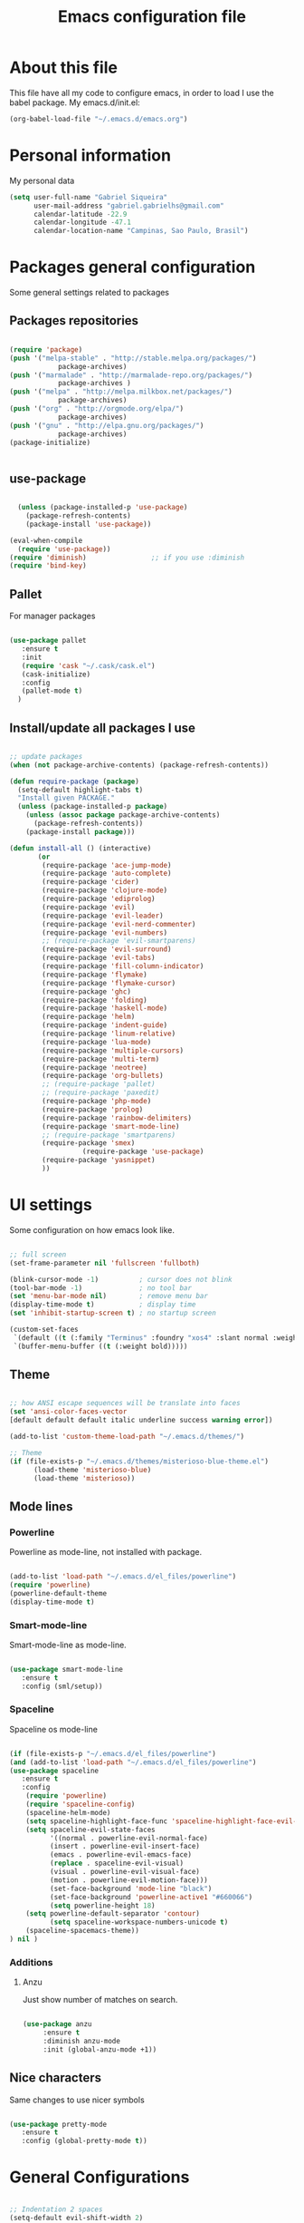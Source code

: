 #+TITLE: Emacs configuration file

* About this file
  This file have all my code to configure emacs, in order to load I 
use the babel package.
  My emacs.d/init.el:
	
#+begin_src emacs-lisp :tangle no
(org-babel-load-file "~/.emacs.d/emacs.org")
#+END_SRC

* Personal information
My personal data

#+begin_src emacs-lisp :tangle yes
  (setq user-full-name "Gabriel Siqueira"
        user-mail-address "gabriel.gabrielhs@gmail.com"
        calendar-latitude -22.9
        calendar-longitude -47.1
        calendar-location-name "Campinas, Sao Paulo, Brasil")
#+END_SRC

* Packages general configuration
Some general settings related to packages

** Packages repositories

#+begin_src emacs-lisp :tangle yes

(require 'package)
(push '("melpa-stable" . "http://stable.melpa.org/packages/")
			package-archives)
(push '("marmalade" . "http://marmalade-repo.org/packages/")
			package-archives )
(push '("melpa" . "http://melpa.milkbox.net/packages/")
			package-archives)
(push '("org" . "http://orgmode.org/elpa/")
			package-archives)
(push '("gnu" . "http://elpa.gnu.org/packages/")
			package-archives)
(package-initialize)


#+END_SRC

** use-package

#+begin_src emacs-lisp :tangle yes

    (unless (package-installed-p 'use-package)
      (package-refresh-contents)
      (package-install 'use-package))

  (eval-when-compile
    (require 'use-package))
  (require 'diminish)                ;; if you use :diminish
  (require 'bind-key) 

#+END_SRC

** Pallet
		For manager packages

#+begin_src emacs-lisp :tangle no

  (use-package pallet
     :ensure t
     :init
     (require 'cask "~/.cask/cask.el")
     (cask-initialize)
     :config
     (pallet-mode t)
	)

#+END_SRC
		
** Install/update all packages I use

#+begin_src emacs-lisp :tangle yes

  ;; update packages
  (when (not package-archive-contents) (package-refresh-contents))

  (defun require-package (package)
    (setq-default highlight-tabs t)
    "Install given PACKAGE."
    (unless (package-installed-p package)
      (unless (assoc package package-archive-contents)
        (package-refresh-contents))
      (package-install package)))

  (defun install-all () (interactive)
         (or
          (require-package 'ace-jump-mode)
          (require-package 'auto-complete)
          (require-package 'cider)
          (require-package 'clojure-mode)
          (require-package 'ediprolog)
          (require-package 'evil)
          (require-package 'evil-leader)
          (require-package 'evil-nerd-commenter)
          (require-package 'evil-numbers)
          ;; (require-package 'evil-smartparens)
          (require-package 'evil-surround)
          (require-package 'evil-tabs)
          (require-package 'fill-column-indicator)
          (require-package 'flymake)
          (require-package 'flymake-cursor)
          (require-package 'ghc)
          (require-package 'folding)
          (require-package 'haskell-mode)
          (require-package 'helm)
          (require-package 'indent-guide)
          (require-package 'linum-relative)
          (require-package 'lua-mode)
          (require-package 'multiple-cursors)
          (require-package 'multi-term)
          (require-package 'neotree)
          (require-package 'org-bullets)
          ;; (require-package 'pallet)
          ;; (require-package 'paxedit)
          (require-package 'php-mode)
          (require-package 'prolog)
          (require-package 'rainbow-delimiters)
          (require-package 'smart-mode-line)
          ;; (require-package 'smartparens)
          (require-package 'smex)
					(require-package 'use-package)
          (require-package 'yasnippet)
          ))

#+END_SRC
	
* UI settings
 Some configuration on how emacs look like.

#+begin_src emacs-lisp :tangle yes

    ;; full screen
    (set-frame-parameter nil 'fullscreen 'fullboth)

    (blink-cursor-mode -1)          ; cursor does not blink
    (tool-bar-mode -1)              ; no tool bar
    (set 'menu-bar-mode nil)        ; remove menu bar
    (display-time-mode t)           ; display time
    (set 'inhibit-startup-screen t) ; no startup screen

    (custom-set-faces
     `(default ((t (:family "Terminus" :foundry "xos4" :slant normal :weight bold :height 105 :width normal))))
     `(buffer-menu-buffer ((t (:weight bold)))))

#+END_SRC

** Theme

#+begin_src emacs-lisp :tangle yes

  ;; how ANSI escape sequences will be translate into faces
  (set 'ansi-color-faces-vector 
  [default default default italic underline success warning error])

  (add-to-list 'custom-theme-load-path "~/.emacs.d/themes/")

  ;; Theme
  (if (file-exists-p "~/.emacs.d/themes/misterioso-blue-theme.el") 
		(load-theme 'misterioso-blue) 
		(load-theme 'misterioso))

#+END_SRC

** Mode lines

*** Powerline
Powerline as mode-line, not installed with package.

#+begin_src emacs-lisp :tangle no

  (add-to-list 'load-path "~/.emacs.d/el_files/powerline")
  (require 'powerline)
  (powerline-default-theme
  (display-time-mode t)

#+END_SRC

*** Smart-mode-line
Smart-mode-line as mode-line.

#+begin_src emacs-lisp :tangle no

  (use-package smart-mode-line
     :ensure t
     :config (sml/setup))

#+END_SRC

*** Spaceline
Spaceline os mode-line

#+begin_src emacs-lisp :tangle yes 

  (if (file-exists-p "~/.emacs.d/el_files/powerline") 
  (and (add-to-list 'load-path "~/.emacs.d/el_files/powerline")
  (use-package spaceline
     :ensure t
     :config 
      (require 'powerline)
      (require 'spaceline-config)
      (spaceline-helm-mode)
      (setq spaceline-highlight-face-func 'spaceline-highlight-face-evil-state)
      (setq spaceline-evil-state-faces 
            '((normal . powerline-evil-normal-face) 
            (insert . powerline-evil-insert-face) 
            (emacs . powerline-evil-emacs-face) 
            (replace . spaceline-evil-visual)
            (visual . powerline-evil-visual-face) 
            (motion . powerline-evil-motion-face)))
			(set-face-background 'mode-line "black")
			(set-face-background 'powerline-active1 "#660066")
			(setq powerline-height 18)
      (setq powerline-default-separator 'contour)
			(setq spaceline-workspace-numbers-unicode t)
      (spaceline-spacemacs-theme))
  ) nil )

#+END_SRC

*** Additions
**** Anzu
		Just show number of matches on search.
		
		#+begin_src emacs-lisp :tangle yes

			(use-package anzu 
				 :ensure t
				 :diminish anzu-mode
				 :init (global-anzu-mode +1))

		#+END_SRC

** Nice characters
	Same changes to use nicer symbols

#+begin_src emacs-lisp :tangle yes

(use-package pretty-mode
   :ensure t
   :config (global-pretty-mode t))

#+END_SRC
	
* General Configurations

#+begin_src emacs-lisp :tangle yes

  ;; Indentation 2 spaces
  (setq-default evil-shift-width 2)
  (setq-default tab-width 2)
  (setq c-basic-offset 2)

  (menu-bar-mode 0)             ; remove menu bar ok
  (show-paren-mode 1)           ; match parents, breckets, etc
  (setq-default fill-column 77) ; line size
  (setq visible-bell 1)         ; no beep

  ;; yes is y and no is n
  (fset 'yes-or-no-p 'y-or-n-p)

  ;; Isolate kill ring
  (setq interprogram-cut-function nil)
  (setq interprogram-paste-function nil)

  ;; Directory to save beckup files
  (setq backup-directory-alist `(("." . "~/Documents/swap_files")))
  (setq version-control t    ; Use version numbers for backups.
        kept-new-versions 8  ; Number of newest versions to keep.
        kept-old-versions 2) ; Number of oldest versions to keep.
    
  ;; different color for terminal emacs
  (if (window-system) nil (load-theme 'tango-dark) )
  (when (fboundp 'windmove-default-keybindings)
    (windmove-default-keybindings))

#+END_SRC
	
** Settings on history

#+begin_src emacs-lisp :tangle yes

(savehist-mode 1)
(setq history-length t)
(setq history-delete-duplicates t)
(setq savehist-save-minibuffer-history 1)
(setq savehist-additional-variables
      '(kill-ring
        search-ring
        regexp-search-ring))
#+END_SRC

* Modes specific configs
	Modes that demand a lot of configuration and/or have many minor-modes 
related with them. 

** Evil mode
	 Simulate the behavior of vim modes and shortcuts.
	 
#+begin_src emacs-lisp :tangle yes

  (use-package evil 
   :ensure t
    :config (evil-mode 1))

  ;; require for evil folding
  (add-hook 'prog-mode-hook 'hs-minor-mode)

#+END_SRC

*** Cursors for different states
  Each state have its on cursor.

#+begin_src emacs-lisp :tangle yes

  (setq evil-emacs-state-cursor '("orange" box))
  (setq evil-normal-state-cursor '("red" box))
  (setq evil-visual-state-cursor '("yellow" box))
  (setq evil-insert-state-cursor '("green" bar))
  (setq evil-replace-state-cursor '("grey" box))
  (setq evil-operator-state-cursor '("red" hollow))

#+END_SRC
	
*** Evil-tabs
  Tabs like vim.
	I use [[eyebrowse]] instead.

#+begin_src emacs-lisp :tangle no

  (use-package evil-tabs 
     :ensure t
     :config (global-evil-tabs-mode t))

#+END_SRC

*** Evil-numbers
	Increase and decrease numbers.
	[[Evil-numbers key]]

#+begin_src emacs-lisp :tangle yes

  (use-package evil-numbers
     :ensure t
	)

#+END_SRC

*** Evil-surround
	Works like vim surround.
	<<Evil-surround>>
#+begin_src emacs-lisp :tangle yes

  (use-package evil-surround
     :ensure t
     :config (global-evil-surround-mode 1))

#+END_SRC

*** Evil-smartparens	
	Works with [[smartparens]] and improve its usage in evil-mode.
	

#+begin_src emacs-lisp :tangle no

  (use-package evil-smartparens 
     :ensure t
     :config (add-hook 'smartparens-enabled-hook #'evil-smartparens-mode))

#+END_SRC
	
*** nerd-commenter
	Fast way for comment and uncomment code

#+begin_src emacs-lisp :tangle yes

  (use-package evil-nerd-commenter 
     :ensure t
     :config (evilnc-default-hotkeys))

#+END_SRC

*** Other modes compatibility
		Make some configurations to make evil works better with other modes.

#+begin_src emacs-lisp :tangle yes

(use-package evil 
    :config
			(add-hook 'neotree-mode-hook
								 (lambda ()
									 (define-key evil-normal-state-local-map (kbd "TAB") 'neotree-enter)
									 (define-key evil-normal-state-local-map (kbd "SPC") 'neotree-enter)
									 (define-key evil-normal-state-local-map (kbd "q") 'neotree-hide)
									 (define-key evil-normal-state-local-map (kbd "RET") 'neotree-enter)))
)

#+END_SRC

** Org mode
	 A mode that does a lot of things.
	
	 [[Go to key]]
#+begin_src emacs-lisp :tangle yes

  (use-package org
     :ensure t)

	;; hooks for minor modes
	(add-hook 'org-mode-hook 'flyspell-mode)
	(add-hook 'org-mode-hook 'auto-complete-mode)

	;; Source code block
	(setq org-src-fontify-natively t)
	(setq org-src-tab-acts-natively t)

#+END_SRC

*** Visual
	Make org mode looks prettier.
#+begin_src emacs-lisp :tangle yes

  ;; Replace ... with ⤵
  (setq org-ellipsis "⤵")

  ;; Replace * for bullets
  (use-package org-bullets
     :ensure t
     :config
				(add-hook 'org-mode-hook
									(lambda ()
										(org-bullets-mode t)))
				(setq org-hide-leading-stars t))

#+END_SRC

*** Latex
	Settings related with Embedded LaTeX. 

	[[Org latex key]]

#+begin_src emacs-lisp :tangle yes

  ;; Size of mathematical images
  (setq org-format-latex-options 
  (plist-put org-format-latex-options :scale 1.5))

#+END_SRC

* Packages
** Languages
	Packages related with specific languages.

*** Clojure

#+begin_src emacs-lisp :tangle yes

  (use-package clojure-mode
     :ensure t)

#+END_SRC

*** Haskell

#+begin_src emacs-lisp :tangle yes

  (use-package haskell-mode
     :ensure t
     :config
				(add-hook 'haskell-mode-hook
									(lambda ()
										(haskell-doc-mode)
										(turn-on-haskell-indent)
										(ghc-init))))


#+END_SRC

*** Lua

#+begin_src emacs-lisp :tangle yes

  (use-package lua-mode
     :ensure t)

#+END_SRC

*** Php

#+begin_src emacs-lisp :tangle yes

  (use-package php-mode
     :ensure t)

#+END_SRC

*** Prolog
[[Evaluation key]]
#+begin_src emacs-lisp :tangle yes

  (use-package prolog
     :ensure t
     :config
				;; Mode for prolog
				(setq prolog-system 'swi)
				(setq auto-mode-alist (append '(("\\.pl$" . prolog-mode)
																			("\\.m$" . mercury-mode))
																		 auto-mode-alist)))

  ;; ediprolog
  (use-package ediprolog
     :ensure t)

  ;; flymake for prolog
  (add-hook 'prolog-mode-hook
          (lambda ()
            (require 'flymake)
            (make-local-variable 'flymake-allowed-file-name-masks)
            (make-local-variable 'flymake-err-line-patterns)
            (setq flymake-err-line-patterns
                  '(("ERROR: (?\\(.*?\\):\\([0-9]+\\)" 1 2)
                    ("Warning: (\\(.*\\):\\([0-9]+\\)" 1 2)))
            (setq flymake-allowed-file-name-masks
                  '(("\\.pl\\'" flymake-prolog-init)))
            (flymake-mode 1)))

  (defun flymake-prolog-init ()
  (let* ((temp-file   (flymake-init-create-temp-buffer-copy
                       'flymake-create-temp-inplace))
         (local-file  (file-relative-name
                       temp-file
                       (file-name-directory buffer-file-name))))
    (list "swipl" (list "-q" "-t" "halt" "-s " local-file))))

#+END_SRC

** Completion
	Packages related with auto completion.

*** Auto-complete

#+begin_src emacs-lisp :tangle yes

  (use-package auto-complete
     :ensure t
     :config
				(require 'auto-complete-config)
				(ac-config-default)
				(ac-flyspell-workaround)
				(setq ac-disable-faces nil)
				(global-auto-complete-mode t))

#+END_SRC

*** Ac-ispell
	Ispell/aspell completion source for auto-complete.
		
#+begin_src emacs-lisp :tangle yes

  (use-package ac-ispell
     :ensure t
     :config
      (ac-ispell-setup)
			(add-hook 'flyspell-hook 'ac-ispell-ac-setup))

#+END_SRC

*** Semantic-mode
	Combine semantic-mode with auto-complete.
	 
#+begin_src emacs-lisp :tangle yes

  (require 'auto-complete)
  (semantic-mode 1)
  (defun my:add-semantic-to-autocomplete()
    (add-to-list 'ac-sources 'ac-source-semantic)
  )
  (add-hook 'prog-mode-hook 'my:add-semantic-to-autocomplete)

#+END_SRC

*** Yasnippet
  A template system for Emacs.

#+begin_src emacs-lisp :tangle yes

  (use-package yasnippet 
     :ensure t
     :config
				(setq yas-snippet-dirs '("~/.emacs.d/mysnippets"))
				(yas-reload-all)
				(add-hook 'prog-mode-hook 'yas-minor-mode)
				(add-hook 'ess-mode-hook 'yas-minor-mode)
				(add-hook 'markdown-mode-hook 'yas-minor-mode)
				(add-hook 'org-mode-hook 'yas-minor-mode))

#+END_SRC
*** Hippie-expand
	Complete paths for files.

	[[Hippie-expand key]]

#+begin_src emacs-lisp :tangle yes

  (fset 'my-complete-file-name
          (make-hippie-expand-function '(try-complete-file-name-partially
                                         try-complete-file-name)))

#+END_SRC

** Parents and delimiters
	Packages related with parents and delimiters.

*** Electric-pair-mode
		Auto write pairs.
		
#+begin_src emacs-lisp :tangle yes
(setq electric-pair-mode t)
#+END_SRC
		
*** Rainbow-delimiters
	Color for delimiters

#+begin_src emacs-lisp :tangle yes

  (use-package rainbow-delimiters
     :ensure t
     :config
				(add-hook 'prog-mode-hook #'rainbow-delimiters-mode)
				(add-hook 'org-mode-hook #'rainbow-delimiters-mode))

#+END_SRC

*** Paxedit
	Edit delimiters

	[[Paxedit key]]

#+begin_src emacs-lisp :tangle no

  (use-package paxedit
     :ensure t
     :config (add-hook 'clojure-mode-hook 'paxedit-mode))

#+END_SRC
	
*** smartparens
		Try to keep parens balance (smart).
    <<smartparens>>

#+begin_src emacs-lisp :tangle no

  (use-package smartparens-config
     :ensure t
     :config
				(add-hook 'clojure-mode-hook #'smartparens-strict-mode)
				(add-hook 'prog-mode-hook #'smartparens-mode))

#+END_SRC

*** [[Evil-surround]]
** Terminal
	I use multi-term as terminal emulator 
	[[Terminal key]]
	
#+begin_src emacs-lisp :tangle yes

    (use-package multi-term
       :ensure t
       :config 
					(setq multi-term-program "/bin/zsh"))

#+END_SRC

** Helm/Smex/etc
*** Helm
	Emacs incremental completion and selection narrowing framework.

	[[Minibuffers key]]
#+begin_src emacs-lisp :tangle yes

  (use-package helm
     :ensure t
     :config (helm-mode 1))

#+END_SRC

*** Smex
	Smex is a better way of use commands on minibuffer.
	[[Minibuffers key]]

#+begin_src emacs-lisp :tangle yes

  (use-package smex 
     :ensure t
		 :config
				(smex-initialize))

#+END_SRC

** Manager buffers/windows/etc
*** Eyebrowse
	Manage windows configurations.
	<<eyebrowse>>

#+begin_src emacs-lisp :tangle yes

		(use-package eyebrowse
			 :ensure t
			 :init (eyebrowse-mode t)
			 :config (eyebrowse-setup-opinionated-keys)
		)

#+END_SRC

*** Neotree
  Show tree of directories/files

	[[Neotree key]]

#+begin_src emacs-lisp :tangle yes

  (use-package neotree 
     :ensure t)

#+END_SRC

*** Winer-mode
Winner Mode is a global minor mode. When activated, it allows you to “undo”
(and “redo”) changes in the window configuraton with the key commands 
‘C-c left’ and ‘C-c right’.

#+begin_src emacs-lisp :tangle yes

  (when (fboundp 'winner-mode)
      (winner-mode 1))

#+END_SRC

** Other packages
	All the other types of packages.

*** Ace-jump
	Easy way to move (like vim easy move).

	[[Go to key]]

#+begin_src emacs-lisp :tangle yes

  (use-package ace-jump-mode
     :ensure t)

#+END_SRC

*** Fill column
	Colorful column on the width limit.
	
#+begin_src emacs-lisp :tangle yes

  (use-package fill-column-indicator
     :ensure t
		 :config
				(define-globalized-minor-mode global-fci-mode fci-mode (lambda () (fci-mode 1)))
				(global-fci-mode 1))

#+END_SRC
	
*** Flycheck
	Check syntax. 

  [[Flycheck key]]
	<<Flycheck>>	

#+begin_src emacs-lisp :tangle yes

  (use-package flycheck
    :ensure t
    :init (global-flycheck-mode)
    :config
			(set-face-attribute
				'flycheck-error nil :foreground "red" :underline "red")
			(set-face-attribute
				'flycheck-warning nil :foreground "yellow" :underline "yellow")
			(set-face-attribute
				'flycheck-info nil :foreground "blue" :underline "blue")
  )
#+END_SRC
	
*** Flymake
		
	Check syntax, for work with c add the follow line to your Makefile: 
	I am using [[Flycheck]] instead.

#+begin_src :tangle no

.PHONY: check-syntax

check-syntax:
        $(CC) model.cpp -Wall -Wextra -pedantic -fsyntax-only $(SRCS

#+END_SRC

#+begin_src emacs-lisp :tangle no 

  (use-package flymake
     :ensure t
		 :config
				(add-hook 'find-file-hook 'flymake-find-file-hook)
				(eval-after-load 'flymake '(require 'flymake-cursor)))

#+END_SRC
	
*** Folding-mode
	Create folds in the code.

	[[Folding-mode key]]
	
#+begin_src emacs-lisp :tangle yes

  (use-package folding
     :ensure t
		 :config
				(load "folding" 'nomessage 'noerror)
				(folding-mode-add-find-file-hook)

				;; new marks
				(folding-add-to-marks-list 'emacs-lisp-mode ";;{{{" ";;}}}" nil t)
				(folding-add-to-marks-list 'lua-mode "-- {{{" "-- }}}" nil t)

				(add-hook 'prog-mode-hook (lambda() (folding-mode)))
				(let* ((ptr (assq 'asm-mode folding-mode-marks-alist)))
										 (setcdr ptr (list "@*" "@-")))
		)

#+END_SRC

*** Hl-line-mode
		Different background on the current line.
#+begin_src emacs-lisp :tangle yes

  (use-package hl-line
     :ensure t
		 :config
				(global-hl-line-mode)
				(set-face-background hl-line-face "black"))

#+END_SRC

*** Indent-guide
	Marks the current indentation.

#+begin_src emacs-lisp :tangle yes

  (use-package indent-guide
     :ensure t
		 :diminish indent-guide-mode 
		 :config
				(indent-guide-global-mode))

#+END_SRC

*** Mu4e
		Email client.

In order to work these configurations are necessary:

1. Install offlineimap and mu

2. Create ~/.offlineimaprc:

	#+begin_src :tangle no

	[general]
	ui = ttyui
	accounts = Gmail
	pythonfile = ~/Path/to/offlineimap.py

	[Account Gmail]
	localrepository = Gmail-Local
	remoterepository = Gmail-Remote

	[Repository Gmail-Local]
	type = Maildir
	localfolders = ~/Path/to/Maildir

	[Repository Gmail-Remote]
	type = Gmail
	remoteuser = gabriel.gabrielhs@gmail.com
	remotepasseval = get_password_emacs()
	realdelete = no
	maxconnections = 3
	folderfilter = lambda foldername: foldername not in ['[Gmail]/Spam', '[Gmail]/All Mail', '[Gmail]/Starred', '[Gmail]/Important']
	sslcacertfile = /etc/ssl/certs/ca-certificates.crt

	#+END_SRC

3. Create .offlineimap.py 

	#+begin_src python :tangle no

	#!/usr/bin/python
	import re, os

	def get_password_emacs():
			return os.popen("gpg -q --no-tty -d ~/.gmailpass.gpg").read()

	#+END_SRC

4. Create ~/.authinfo with the gmail password and  encrypt with:   
	#+begin_src :tangle no
		M-x epa-encrypt-file (remember to remove original)
	#+END_SRC

5. Index the messages: 
	#+begin_src :tangle no
	mu index --maildir=~/Documents/Maildir
	#+END_SRC

#+begin_src emacs-lisp :tangle yes

(if (and (file-exists-p "~/.offlineimaprc") (file-exists-p "~/Documents/Maildir"))
	(use-package mu4e

	:config
		;; default
		(setq mu4e-maildir (expand-file-name "~/Documents/Maildir"))

		(setq mu4e-drafts-folder "/[Gmail].Drafts")
		(setq mu4e-sent-folder   "/[Gmail].Sent Mail")
		(setq mu4e-trash-folder  "/[Gmail].Trash")

		;; don't save message to Sent Messages, GMail/IMAP will take care of this
		(setq mu4e-sent-messages-behavior 'delete)

		;; setup some handy shortcuts
		(setq mu4e-maildir-shortcuts
					'(("/INBOX"             . ?i)
						("/[Gmail].Sent Mail" . ?s)
						("/[Gmail].Trash"     . ?t)))

		;; allow for updating mail using 'U' in the main view:
		(setq mu4e-get-mail-command "offlineimap")

		;; Personal info
		(setq
		 user-mail-address "gabriel.gabrielhs@gmail.com"
		 user-full-name  "Gabriel Henriques siqueira"
		 ;; message-signature ""
		)

		;; sending mail -- replace USERNAME with your gmail username
		;; also, make sure the gnutls command line utils are installed
		;; package 'gnutls-bin' in Debian/Ubuntu, 'gnutls' in Archlinux.

		(use-package smtpmail
			:config
			(setq message-send-mail-function 'smtpmail-send-it
						smtpmail-stream-type 'starttls
						smtpmail-default-smtp-server "smtp.gmail.com"
						smtpmail-smtp-server "smtp.gmail.com"
						smtpmail-smtp-service 587)
		)
	) nil )
#+END_SRC

*** Multiple cursors
	Create new cursors on the buffer.
	
	[[Multiple cursors key]]

#+begin_src emacs-lisp :tangle yes

  (use-package multiple-cursors
     :ensure t)

#+END_SRC
	
*** Relative line numbers
	Change line numbers in order to make them relative to the current line.

	[[Relative line numbers key]]

#+begin_src emacs-lisp :tangle yes

  (use-package linum-relative
     :ensure t
		 :config
				(linum-relative-on)
				(global-linum-mode))

#+END_SRC

*** Undo-tree
  Undo behave like a tree.		
#+begin_src emacs-lisp :tangle yes

  (global-undo-tree-mode)
  (setq undo-tree-visualizer-timestamps t)
  (setq undo-tree-visualizer-diff t)

#+END_SRC

*** Emacs-w3m
		Web browser

#+begin_src emacs-lisp :tangle yes

  (use-package w3m :ensure t)

#+END_SRC

*** Which-key
  Show key bindings.	
#+begin_src emacs-lisp :tangle yes

  (use-package which-key
     :ensure t
		 :config
				(which-key-mode)
				(setq which-key-show-operator-state-maps t)
  )

#+END_SRC

*** Whitespace mode
	Marks all witespaces.

#+begin_src emacs-lisp :tangle no

  (global-whitespace-mode)
  ;; make whitespace-mode use just basic coloring
  (setq whitespace-style
    (quote (spaces tabs space-mark tab-mark)))

#+END_SRC

* Functions

** My-flyspell
	Easier way of change dictionary and enable flyspell.
	
	[[Flyspell key]]

#+begin_src emacs-lisp :tangle yes

  (defun my/change-dictionary ()
    " change dictionary."
		(interactive)
		(print
		 (if (string= ispell-dictionary "english")
				 (setq ispell-dictionary "pt_BR")
				 (if (string= ispell-dictionary "pt_BR")
						 (setq ispell-dictionary "de_DE")
						 (setq ispell-dictionary "english")))))
#+END_SRC

** Move line
	Move entire line up and down.

	[[Move line key]]

#+begin_src emacs-lisp :tangle yes

  (defun my/move-line (n)
    "Move the current line up or down by N lines."
    (interactive "p")
    (setq col (current-column))
    (beginning-of-line) (setq start (point))
    (end-of-line) (forward-char) (setq end (point))
    (let ((line-text (delete-and-extract-region start end)))
      (forward-line n)
      (insert line-text)
      ;; restore point to original column in moved line
      (forward-line -1)
      (forward-char col)))

  (defun my/move-line-up (n)
    "Move the current line up by N lines."
    (interactive "p")
    (my/move-line (if (null n) -1 (- n))))

  (defun my/move-line-down (n)
    "Move the current line down by N lines."
    (interactive "p")
    (my/move-line (if (null n) 1 n)))

#+END_SRC

** Esc quits
	Closer to vim were asc quits everything.

#+begin_src emacs-lisp :tangle yes

  (defun minibuffer-keyboard-quit ()
    "Abort recursive edit.
  In Delete Selection mode, if the mark is active, just deactivate it;
  then it takes a second \\[keyboard-quit] to abort the minibuffer."
    (interactive)
    (if (and delete-selection-mode transient-mark-mode mark-active)
        (setq deactivate-mark  t)
      (when (get-buffer "*Completions*") (delete-windows-on "*Completions*"))
      (abort-recursive-edit)))
  ;; key bindings
  (define-key evil-normal-state-map [escape] 'keyboard-quit)
  (define-key evil-visual-state-map [escape] 'keyboard-quit)
  (define-key minibuffer-local-map [escape] 'minibuffer-keyboard-quit)
  (define-key minibuffer-local-ns-map [escape] 'minibuffer-keyboard-quit)
  (define-key minibuffer-local-completion-map [escape] 'minibuffer-keyboard-quit)
  (define-key minibuffer-local-must-match-map [escape] 'minibuffer-keyboard-quit)
  (define-key minibuffer-local-isearch-map [escape] 'minibuffer-keyboard-quit)
  (global-set-key [escape] 'evil-exit-emacs-state)

#+END_SRC
	
** Clipboard
	Functions for enable and disable system clipboard and send filename to 
clipboard.

	[[Clipboard key]]

#+begin_src emacs-lisp :tangle yes

  (defun my/toggle-clip ()
    "Enable or Disable system clipboard."
    (interactive)
        (if (not interprogram-cut-function)
            (and
             (setq interprogram-cut-function 'x-select-text)
             (setq interprogram-paste-function 'x-selection-value))
            (or
             (setq interprogram-cut-function nil)
             (setq interprogram-paste-function nil))
  ))

  (defun my/file-name-to-clipboard ()
    "Copy the current buffer file name to the clipboard."
    (interactive)
    (let ((filename (if (equal major-mode 'dired-mode)
                        default-directory
                      (buffer-file-name))))
      (when filename
        (kill-new filename)
        (message "Copied buffer file name '%s' to the clipboard." filename))))
        
#+END_SRC

* Key bindings
	
** Evil leader
	Set evil leader key

#+begin_src emacs-lisp :tangle yes

  (use-package evil-leader
     :ensure t
     :config
			(global-evil-leader-mode)
			(evil-leader/set-leader "ç"))

#+END_SRC

** Fi keys
	 [[Flycheck key]]
   [[Menu bar key]]
	 [[Neotree key]]


** <<Clipboard key>>

#+begin_src emacs-lisp :tangle yes

(evil-leader/set-key "c" 'my/toggle-clip)

#+END_SRC

** <<Evaluation key>>

#+begin_src emacs-lisp :tangle yes

  ;; prolog
  (add-hook 'prolog-mode-hook  (evil-leader/set-key "e" 'ediprolog-dwim)) 

#+END_SRC

** <<Evil-numbers key>>

#+begin_src emacs-lisp :tangle yes

  (evil-leader/set-key "n+" 'evil-numbers/inc-at-pt)
  (evil-leader/set-key "n-" 'evil-numbers/dec-at-pt)

#+END_SRC

** <<Folding-mode key>>

#+begin_src emacs-lisp :tangle yes

  (evil-leader/set-key "f" 'folding-toggle-show-hide) ; key bindin

#+END_SRC

** <<Go to key>>
	Ace Jump and other types of go to.

#+begin_src emacs-lisp :tangle yes

  (evil-leader/set-key "gb" 'switch-to-buffer)   ; change buffer
  (evil-leader/set-key "gw" 'ace-jump-word-mode) ; çw for Ace Jump (word)
  (evil-leader/set-key "gl" 'ace-jump-line-mode) ; çl for Ace Jump (line)
  (evil-leader/set-key "gc" 'ace-jump-char-mode) ; çc for Ace Jump (char)
  (evil-leader/set-key "gs" 'other-window)       ; go to another split
  ;;  go to previous heading (org) 
  (evil-leader/set-key "gp" 'outline-previous-visible-heading)
  ;; go to next heading (org)
  (evil-leader/set-key "gn" 'outline-next-visible-heading)
   
#+END_SRC

** <<Menu bar key>>
	 Hide/show menu bar.

#+begin_src emacs-lisp :tangle yes

  (global-set-key [f6] 'menu-bar-mode)

#+END_SRC

** <<Hippie-expand key>>

#+begin_src emacs-lisp :tangle yes

  (evil-leader/set-key "/" 'my-complete-file-name)

#+END_SRC

** <<Minibuffers key>>

#+begin_src emacs-lisp :tangle yes

  (evil-leader/set-key ":e" 'eval-expression)
  (evil-leader/set-key ":s" 'smex-major-mode-commands)
  (evil-leader/set-key ":m" 'smex-major-mode-commands)
  (evil-leader/set-key ":h" 'helm-M-x)

#+END_SRC
	 
** <<Move line key>>

#+begin_src emacs-lisp :tangle yes

  (evil-leader/set-key "<up>" 'my/move-line-up)
  (evil-leader/set-key "k" 'my/move-line-up)
  (evil-leader/set-key "<down>" 'my/move-line-down)
  (evil-leader/set-key "j" 'my/move-line-down)

#+END_SRC

** <<Multiple cursors key>>

#+begin_src emacs-lisp :tangle yes

  (global-set-key (kbd "C-S-c C-S-c") 'mc/edit-lines)
  (global-set-key (kbd "C->") 'mc/mark-next-like-this)
  (global-set-key (kbd "C-<") 'mc/mark-previous-like-this)
  (global-set-key (kbd "C-c C-<") 'mc/mark-all-like-this)

#+END_SRC

** <<Flycheck key>>

#+begin_src emacs-lisp :tangle yes

  (global-set-key [f7] 'flycheck-list-errors)

#+END_SRC

** <<Flyspell key>>

#+begin_src emacs-lisp :tangle yes

  (evil-leader/set-key "ss" 'flyspell-mode)
  (evil-leader/set-key "sc" 'my/change-dictionary)

#+END_SRC

** <<Neotree key>>
	 
#+begin_src emacs-lisp :tangle yes

  (global-set-key [f5] 'neotree-toggle)

#+END_SRC

** <<Org latex key>>

#+begin_src emacs-lisp :tangle yes

  (evil-leader/set-key "C-l" 'org-preview-latex-fragment) 

#+END_SRC

** <<Paxedit key>>

#+begin_src emacs-lisp :tangle yes

  (eval-after-load "paxedit"
    '(progn (define-key paxedit-mode-map (kbd "M-<right>") 'paxedit-transpose-forward)
            (define-key paxedit-mode-map (kbd "M-<left>") 'paxedit-transpose-backward)
            (define-key paxedit-mode-map (kbd "M-<up>") 'paxedit-backward-up)
            (define-key paxedit-mode-map (kbd "M-<down>") 'paxedit-backward-end)
            (define-key paxedit-mode-map (kbd "M-b") 'paxedit-previous-symbol)
            (define-key paxedit-mode-map (kbd "M-f") 'paxedit-next-symbol)
            (define-key paxedit-mode-map (kbd "C-%") 'paxedit-copy)
            (define-key paxedit-mode-map (kbd "C-&") 'paxedit-kill)
            (define-key paxedit-mode-map (kbd "C-*") 'paxedit-delete)
            (define-key paxedit-mode-map (kbd "C-~") 'paxedit-sexp-raise)
            ;; Symbol backward/forward kill
            (define-key paxedit-mode-map (kbd "M-k M-b") 'paxedit-backward-kill)
            (define-key paxedit-mode-map (kbd "M-k M-f") 'paxedit-forward-kill)
            ;; Symbol manipulation
            (define-key paxedit-mode-map (kbd "M-u") 'paxedit-symbol-change-case)
            (define-key paxedit-mode-map (kbd "M-l") 'paxedit-symbol-copy)
            (define-key paxedit-mode-map (kbd "M-k M-k") 'paxedit-symbol-kill)))

#+END_SRC

** <<Relative line numbers key>>
	 
#+begin_src emacs-lisp :tangle yes

  ;; relative/absolute lines
  (evil-leader/set-key "l" 'linum-relative-toggle)

#+END_SRC
	 
** <<Terminal key>>

#+begin_src emacs-lisp :tangle yes

  (add-hook 'term-mode-hook
            (lambda ()
              (evil-leader/set-key "tl" 'term-line-mode)
              (evil-leader/set-key "tc" 'term-char-mode)))

#+END_SRC

** Count-words-region

#+begin_src emacs-lisp :tangle yes

  (evil-leader/set-key "=" 'count-words-region)

#+END_SRC

** Hide/show
#+begin_src emacs-lisp :tangle yes

  (evil-leader/set-key "hs" 'hs-show-block) 
  (evil-leader/set-key "hS" 'hs-show-all) 
  (evil-leader/set-key "hh" 'hs-hide-block) 
  (evil-leader/set-key "hH" 'hs-hide-all) 

#+END_SRC

** Registers
Copy and paste inside a register.

#+begin_src emacs-lisp :tangle yes

  (evil-leader/set-key "\"y" 'copy-to-register)
  (evil-leader/set-key "\"p" 'insert-register)

#+END_SRC

** Visual line

#+begin_src emacs-lisp :tangle yes

  (evil-leader/set-key "w" 'visual-line-mode) 

#+END_SRC

** Zoom

#+begin_src emacs-lisp :tangle yes

  (evil-leader/set-key "+" 'text-scale-increase)
  (evil-leader/set-key "-" 'text-scale-decrease)

#+END_SRC

* Local file

#+begin_src emacs-lisp :tangle yes

  ;; read local file if exists
  (when (file-exists-p "~/.emacs.d/local.el")
    (load-file "~/.emacs.d/local.el"))

#+END_SRC
